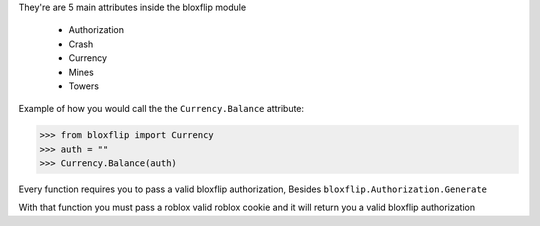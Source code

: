 They're are 5 main attributes inside the bloxflip module

 - Authorization
 - Crash
 - Currency
 - Mines
 - Towers

Example of how you would call the the ``Currency.Balance`` attribute:

>>> from bloxflip import Currency
>>> auth = ""
>>> Currency.Balance(auth)

Every function requires you to pass a valid bloxflip authorization, Besides ``bloxflip.Authorization.Generate``

With that function you must pass a roblox valid roblox cookie and it will return you a valid bloxflip authorization
